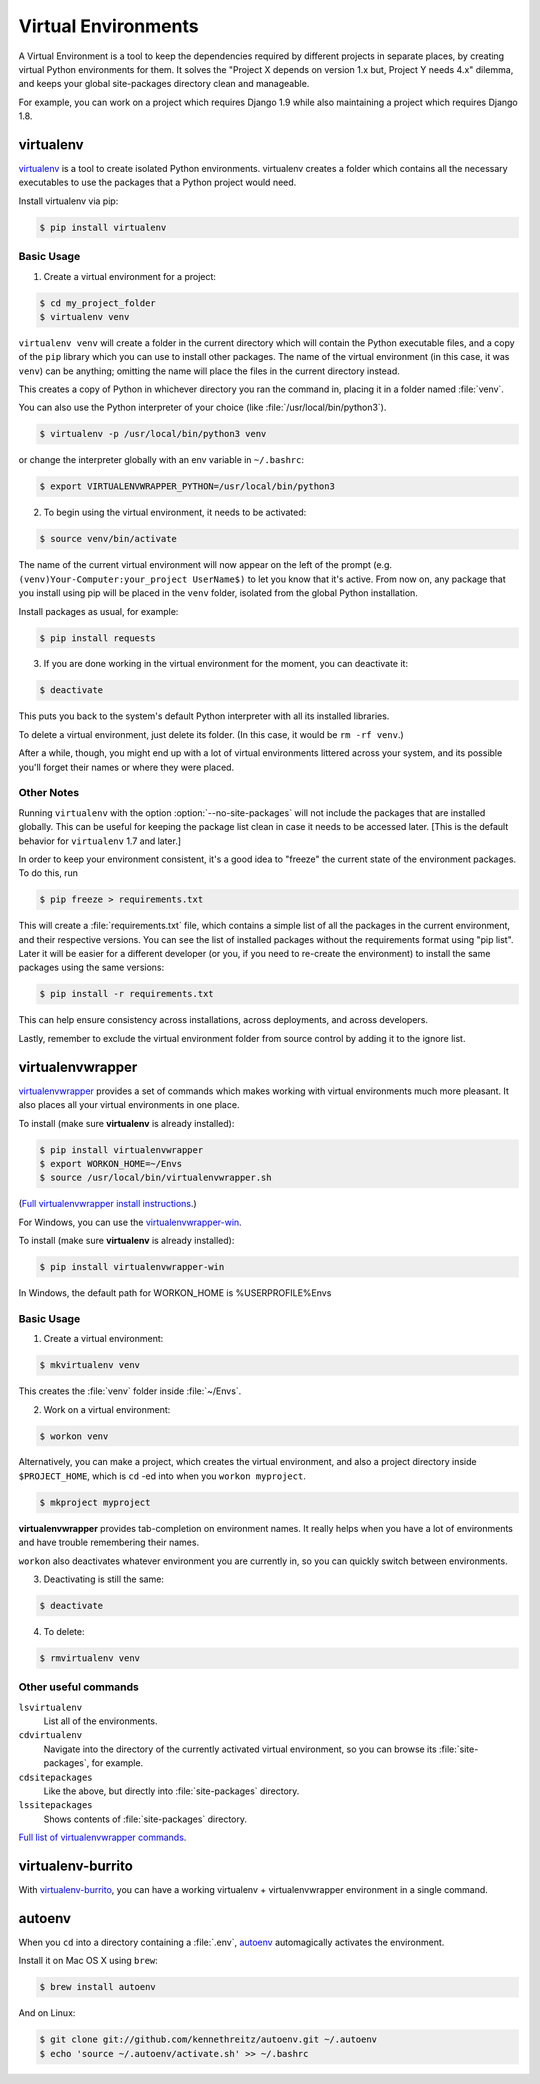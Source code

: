 .. _virtualenvironments-ref:

Virtual Environments
====================

A Virtual Environment is a tool to keep the dependencies required by different
projects in separate places, by creating virtual Python environments for them.
It solves the "Project X depends on version 1.x but, Project Y needs 4.x"
dilemma, and keeps your global site-packages directory clean and manageable.

For example, you can work on a project which requires Django 1.9 while also
maintaining a project which requires Django 1.8.

virtualenv
----------

`virtualenv <http://pypi.python.org/pypi/virtualenv>`_ is a tool to create
isolated Python environments. virtualenv creates a folder which contains all the
necessary executables to use the packages that a Python project would need.

Install virtualenv via pip:

.. code-block:: console

  $ pip install virtualenv

Basic Usage
~~~~~~~~~~~

1. Create a virtual environment for a project:

.. code-block:: console

   $ cd my_project_folder
   $ virtualenv venv

``virtualenv venv`` will create a folder in the current directory which will
contain the Python executable files, and a copy of the ``pip`` library which you
can use to install other packages. The name of the virtual environment (in this
case, it was ``venv``) can be anything; omitting the name will place the files
in the current directory instead.

This creates a copy of Python in whichever directory you ran the command in,
placing it in a folder named :file:`venv`.

You can also use the Python interpreter of your choice (like
:file:`/usr/local/bin/python3`).

.. code-block:: console

   $ virtualenv -p /usr/local/bin/python3 venv

or change the interpreter globally with an env variable in ``~/.bashrc``:

.. code-block:: console

   $ export VIRTUALENVWRAPPER_PYTHON=/usr/local/bin/python3

2. To begin using the virtual environment, it needs to be activated:

.. code-block:: console

   $ source venv/bin/activate

The name of the current virtual environment will now appear on the left of
the prompt (e.g. ``(venv)Your-Computer:your_project UserName$)`` to let you know
that it's active. From now on, any package that you install using pip will be
placed in the ``venv`` folder, isolated from the global Python installation.

Install packages as usual, for example:

.. code-block:: console

    $ pip install requests

3. If you are done working in the virtual environment for the moment, you can
   deactivate it:

.. code-block:: console

   $ deactivate

This puts you back to the system's default Python interpreter with all its
installed libraries.

To delete a virtual environment, just delete its folder. (In this case,
it would be ``rm -rf venv``.)

After a while, though, you might end up with a lot of virtual environments
littered across your system, and its possible you'll forget their names or
where they were placed.

Other Notes
~~~~~~~~~~~

Running ``virtualenv`` with the option :option:`--no-site-packages` will not
include the packages that are installed globally. This can be useful
for keeping the package list clean in case it needs to be accessed later.
[This is the default behavior for ``virtualenv`` 1.7 and later.]

In order to keep your environment consistent, it's a good idea to "freeze"
the current state of the environment packages. To do this, run

.. code-block:: console

    $ pip freeze > requirements.txt

This will create a :file:`requirements.txt` file, which contains a simple
list of all the packages in the current environment, and their respective
versions. You can see the list of installed packages without the requirements
format using "pip list". Later it will be easier for a different developer
(or you, if you need to re-create the environment) to install the same packages
using the same versions:

.. code-block:: console

    $ pip install -r requirements.txt

This can help ensure consistency across installations, across deployments,
and across developers.

Lastly, remember to exclude the virtual environment folder from source
control by adding it to the ignore list.

.. _virtualenvwrapper-ref:

virtualenvwrapper
-----------------

`virtualenvwrapper <http://virtualenvwrapper.readthedocs.org/en/latest/index.html>`_
provides a set of commands which makes working with virtual environments much
more pleasant. It also places all your virtual environments in one place.

To install (make sure **virtualenv** is already installed):

.. code-block:: console

  $ pip install virtualenvwrapper
  $ export WORKON_HOME=~/Envs
  $ source /usr/local/bin/virtualenvwrapper.sh

(`Full virtualenvwrapper install instructions <http://virtualenvwrapper.readthedocs.org/en/latest/install.html>`_.)

For Windows, you can use the `virtualenvwrapper-win <https://github.com/davidmarble/virtualenvwrapper-win/>`_.

To install (make sure **virtualenv** is already installed):

.. code-block:: console

  $ pip install virtualenvwrapper-win

In Windows, the default path for WORKON_HOME is %USERPROFILE%\Envs

Basic Usage
~~~~~~~~~~~

1. Create a virtual environment:

.. code-block:: console

   $ mkvirtualenv venv

This creates the :file:`venv` folder inside :file:`~/Envs`.

2. Work on a virtual environment:

.. code-block:: console

   $ workon venv

Alternatively, you can make a project, which creates the virtual environment,
and also a project directory inside ``$PROJECT_HOME``, which is ``cd`` -ed into
when you ``workon myproject``.

.. code-block:: console

   $ mkproject myproject

**virtualenvwrapper** provides tab-completion on environment names. It really
helps when you have a lot of environments and have trouble remembering their
names.

``workon`` also deactivates whatever environment you are currently in, so you
can quickly switch between environments.

3. Deactivating is still the same:

.. code-block:: console

   $ deactivate

4. To delete:

.. code-block:: console

   $ rmvirtualenv venv

Other useful commands
~~~~~~~~~~~~~~~~~~~~~

``lsvirtualenv``
  List all of the environments.

``cdvirtualenv``
  Navigate into the directory of the currently activated virtual environment,
  so you can browse its :file:`site-packages`, for example.

``cdsitepackages``
  Like the above, but directly into :file:`site-packages` directory.

``lssitepackages``
  Shows contents of :file:`site-packages` directory.

`Full list of virtualenvwrapper commands <http://virtualenvwrapper.readthedocs.org/en/latest/command_ref.html>`_.

virtualenv-burrito
------------------

With `virtualenv-burrito <https://github.com/brainsik/virtualenv-burrito>`_, you
can have a working virtualenv + virtualenvwrapper environment in a single command.

autoenv
-------
When you ``cd`` into a directory containing a :file:`.env`, `autoenv <https://github.com/kennethreitz/autoenv>`_
automagically activates the environment.

Install it on Mac OS X using ``brew``:

.. code-block:: console

   $ brew install autoenv

And on Linux:

.. code-block:: console

   $ git clone git://github.com/kennethreitz/autoenv.git ~/.autoenv
   $ echo 'source ~/.autoenv/activate.sh' >> ~/.bashrc
